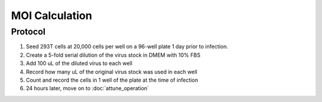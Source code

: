 ===============
MOI Calculation
===============

Protocol
--------
1.	Seed 293T cells at 20,000 cells per well on a 96-well plate 1 day prior to infection.
2.  Create a 5-fold serial dilution of the virus stock in DMEM with 10% FBS
3.  Add 100 uL of the diluted virus to each well
4.  Record how many uL of the original virus stock was used in each well
5.  Count and record the cells in 1 well of the plate at the time of infection
6.  24 hours later, move on to :doc:`attune_operation` 